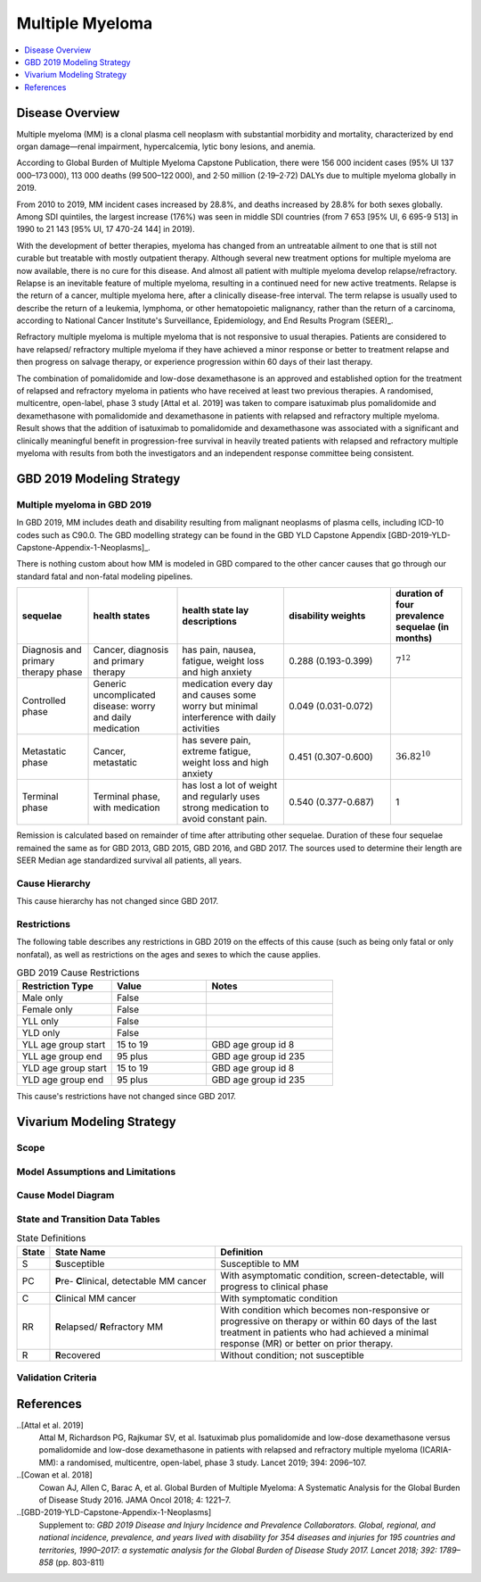 .. _2019_cancer_model_multiple_myeloma:

================
Multiple Myeloma
================

.. contents::
   :local:
   :depth: 1

Disease Overview
----------------

Multiple myeloma (MM) is a clonal plasma cell neoplasm with substantial morbidity and mortality, characterized by end organ damage—renal 
impairment, hypercalcemia, lytic bony lesions, and anemia. 

According to Global Burden of Multiple Myeloma Capstone Publication, there were 156 000 incident cases (95% UI 137 000–173 000), 113 000 deaths (99 500–122 000), and 2·50 million (2·19–2·72) DALYs due to multiple myeloma globally in 2019.

From 2010 to 2019, MM incident cases increased by 28.8%, and deaths increased by 28.8% for both sexes globally. Among SDI quintiles, the largest increase (176%) was seen in middle SDI countries (from 7 653 [95% UI, 6 695-9 513] in 
1990 to 21 143 [95% UI, 17 470-24 144] in 2019).

.. todo::

   Add statistics on region-specific increases, and largest cause-specific contributors.

With the development of better therapies, myeloma has changed from an untreatable ailment to one that is still not curable but treatable with mostly outpatient therapy. 
Although several new treatment options for multiple myeloma are now available, there is no cure for this disease. And almost all patient with multiple myeloma develop relapse/refractory.
Relapse is an inevitable feature of multiple myeloma, resulting in a continued need for new active treatments. Relapse is the return of a cancer, multiple myeloma here, after a clinically disease-free interval. The term relapse is usually used to describe the return of a leukemia, lymphoma, or other hematopoietic malignancy, rather than the return of a carcinoma, according to National Cancer Institute's Surveillance, Epidemiology, and End Results Program (SEER)_. 

Refractory multiple myeloma is multiple myeloma that is not responsive to usual therapies. Patients are considered to have relapsed/ refractory multiple myeloma if they have achieved a minor response or better to treatment relapse and then progress on salvage therapy, or experience progression within 60 days of their last therapy.

The combination of pomalidomide and low-dose dexamethasone is an approved and established option for the treatment of relapsed and refractory myeloma in
patients who have received at least two previous therapies. A randomised, multicentre, open-label, phase 3 study [Attal et al. 2019]
was taken to compare isatuximab plus pomalidomide and dexamethasone with pomalidomide and dexamethasone in patients with relapsed and refractory multiple myeloma. Result shows that the addition of isatuximab to pomalidomide and dexamethasone was associated with a significant and
clinically meaningful benefit in progression-free survival in heavily treated patients with relapsed and refractory multiple myeloma with results from both the investigators
and an independent response committee being consistent.

GBD 2019 Modeling Strategy
--------------------------

Multiple myeloma in GBD 2019
++++++++++++++++++++++++++++

In GBD 2019, MM includes death and disability resulting from malignant neoplasms of plasma cells, including ICD-10 codes such as C90.0. The GBD modelling strategy can be found in the GBD YLD Capstone Appendix [GBD-2019-YLD-Capstone-Appendix-1-Neoplasms]_. 

There is nothing custom about how MM is modeled in GBD compared to the other cancer causes that go through our standard fatal and non-fatal modeling pipelines.

.. list-table:: 
   :widths: 20 25 30 30 20
   :header-rows: 1
   
   * - sequelae
     - health states
     - health state lay descriptions
     - disability weights
     - duration of four prevalence sequelae (in months)
   * - Diagnosis and primary therapy phase 
     - Cancer, diagnosis and primary therapy 
     - has pain, nausea, fatigue, weight loss and high anxiety
     - 0.288 (0.193-0.399)
     - :math:`7^{12}`
   * - Controlled phase 
     - Generic uncomplicated disease: worry and daily medication
     - medication every day and causes some worry but minimal interference with daily activities
     - 0.049 (0.031-0.072)
     - 
   * - Metastatic phase
     - Cancer, metastatic
     - has severe pain, extreme fatigue, weight loss and high anxiety
     - 0.451 (0.307-0.600)
     - :math:`36.82^{10}`
   * - Terminal phase
     - Terminal phase, with medication
     - has lost a lot of weight and regularly uses strong medication to avoid constant pain.
     - 0.540 (0.377-0.687)
     - 1

Remission is calculated based on remainder of time after attributing other sequelae. Duration of these four sequelae remained the same as for GBD 2013, GBD 2015, GBD 2016, and GBD 2017. The sources used to determine their length are SEER Median age standardized survival all patients, all years.

Cause Hierarchy
++++++++++++++++

.. image:: mm_hierarchy.svg

This cause hierarchy has not changed since GBD 2017.

Restrictions
++++++++++++

The following table describes any restrictions in GBD 2019 on the effects of
this cause (such as being only fatal or only nonfatal), as well as restrictions
on the ages and sexes to which the cause applies.

.. list-table:: GBD 2019 Cause Restrictions
   :widths: 15 15 20
   :header-rows: 1

   * - Restriction Type
     - Value
     - Notes
   * - Male only
     - False
     -
   * - Female only
     - False
     -
   * - YLL only
     - False
     -
   * - YLD only
     - False
     -
   * - YLL age group start
     - 15 to 19
     - GBD age group id 8
   * - YLL age group end
     - 95 plus
     - GBD age group id 235
   * - YLD age group start
     - 15 to 19
     - GBD age group id 8
   * - YLD age group end
     - 95 plus
     - GBD age group id 235

This cause's restrictions have not changed since GBD 2017.

Vivarium Modeling Strategy
--------------------------

Scope
+++++

.. todo::

   Add scope.

Model Assumptions and Limitations
+++++++++++++++++++++++++++++++++

.. todo::

   Describe model assumptions and limitations.


Cause Model Diagram
+++++++++++++++++++

.. image:: cause_model_multiple_myeloma.svg

State and Transition Data Tables
++++++++++++++++++++++++++++++++
.. list-table:: State Definitions
   :widths: 1, 10, 15
   :header-rows: 1

   * - State
     - State Name
     - Definition
   * - S
     - **S**\ usceptible
     - Susceptible to MM
   * - PC
     - **P**\ re- **C**\linical, detectable MM cancer
     - With asymptomatic condition, screen-detectable, will progress to clinical phase
   * - C
     - **C**\ linical MM cancer
     - With symptomatic condition
   * - RR
     - **R**\ elapsed/ **R**\efractory MM
     - With condition which becomes non-responsive or progressive on therapy or within 60 days of the last treatment in patients who had achieved a minimal response (MR) or better on prior therapy.
   * - R
     - **R**\ ecovered
     - Without condition; not susceptible

.. todo::

  Add State Data & Transition Data tables. 
  If screening is not necessary for this project, can we get rid of PC state since GBD didn't model such state.
  Let's confirm with Manoj whether or not patient can go directly to recovered state from clinical MM state. If duration of recovery is long enough, simulants must go through RRMM before they step into a recovered state.

Validation Criteria
+++++++++++++++++++

.. todo::

   Describe tests for model validation.


References
----------

..[Attal et al. 2019]
   Attal M, Richardson PG, Rajkumar SV, et al. Isatuximab plus pomalidomide and low-dose 
   dexamethasone versus pomalidomide and low-dose dexamethasone in patients with relapsed 
   and refractory multiple myeloma (ICARIA-MM): a randomised, multicentre, open-label, phase 
   3 study. Lancet 2019; 394: 2096–107.
   
..[Cowan et al. 2018]
   Cowan AJ, Allen C, Barac A, et al. Global Burden of Multiple Myeloma: A Systematic 
   Analysis for the Global Burden of Disease Study 2016. JAMA Oncol 2018; 4: 1221–7.

..[GBD-2019-YLD-Capstone-Appendix-1-Neoplasms]
   Supplement to: `GBD 2019 Disease and Injury Incidence and Prevalence
   Collaborators. Global, regional, and national incidence, prevalence, and
   years lived with disability for 354 diseases and injuries for 195 countries
   and territories, 1990–2017: a systematic analysis for the Global Burden of
   Disease Study 2017. Lancet 2018; 392: 1789–858`
   (pp. 803-811)

.. (SEER): https://seer.cancer.gov/seertools/seerrx/rx/53c44b1e102c1290262dd895/?regimen_field=name&rx_type=regimen&drug_offset=0&regimen_offset=125&q=&limit=100&drug_field=name&search_mode=&drug_direction=UP&regimen_direction=UP&mode=